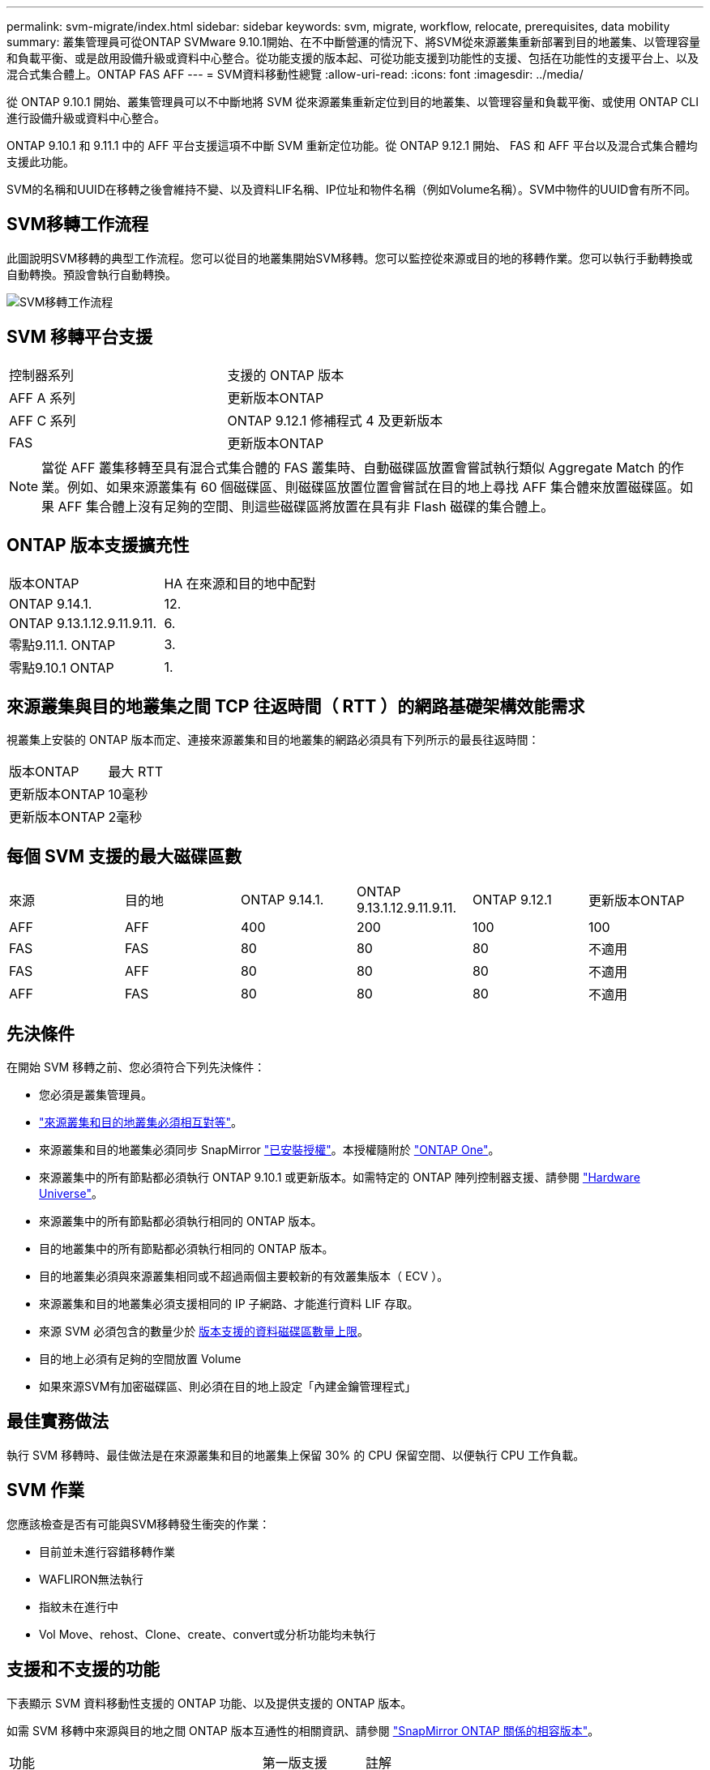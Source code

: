 ---
permalink: svm-migrate/index.html 
sidebar: sidebar 
keywords: svm, migrate, workflow, relocate, prerequisites, data mobility 
summary: 叢集管理員可從ONTAP SVMware 9.10.1開始、在不中斷營運的情況下、將SVM從來源叢集重新部署到目的地叢集、以管理容量和負載平衡、或是啟用設備升級或資料中心整合。從功能支援的版本起、可從功能支援到功能性的支援、包括在功能性的支援平台上、以及混合式集合體上。ONTAP FAS AFF 
---
= SVM資料移動性總覽
:allow-uri-read: 
:icons: font
:imagesdir: ../media/


[role="lead"]
從 ONTAP 9.10.1 開始、叢集管理員可以不中斷地將 SVM 從來源叢集重新定位到目的地叢集、以管理容量和負載平衡、或使用 ONTAP CLI 進行設備升級或資料中心整合。

ONTAP 9.10.1 和 9.11.1 中的 AFF 平台支援這項不中斷 SVM 重新定位功能。從 ONTAP 9.12.1 開始、 FAS 和 AFF 平台以及混合式集合體均支援此功能。

SVM的名稱和UUID在移轉之後會維持不變、以及資料LIF名稱、IP位址和物件名稱（例如Volume名稱）。SVM中物件的UUID會有所不同。



== SVM移轉工作流程

此圖說明SVM移轉的典型工作流程。您可以從目的地叢集開始SVM移轉。您可以監控從來源或目的地的移轉作業。您可以執行手動轉換或自動轉換。預設會執行自動轉換。

image:workflow_svm_migrate.gif["SVM移轉工作流程"]



== SVM 移轉平台支援

[cols="1,1"]
|===


| 控制器系列 | 支援的 ONTAP 版本 


| AFF A 系列 | 更新版本ONTAP 


| AFF C 系列 | ONTAP 9.12.1 修補程式 4 及更新版本 


| FAS | 更新版本ONTAP 
|===

NOTE:  當從 AFF 叢集移轉至具有混合式集合體的 FAS 叢集時、自動磁碟區放置會嘗試執行類似 Aggregate Match 的作業。例如、如果來源叢集有 60 個磁碟區、則磁碟區放置位置會嘗試在目的地上尋找 AFF 集合體來放置磁碟區。如果 AFF 集合體上沒有足夠的空間、則這些磁碟區將放置在具有非 Flash 磁碟的集合體上。



== ONTAP 版本支援擴充性

[cols="1,1"]
|===


| 版本ONTAP | HA 在來源和目的地中配對 


| ONTAP 9.14.1. | 12. 


| ONTAP 9.13.1.12.9.11.9.11. | 6. 


| 零點9.11.1. ONTAP | 3. 


| 零點9.10.1 ONTAP | 1. 
|===


== 來源叢集與目的地叢集之間 TCP 往返時間（ RTT ）的網路基礎架構效能需求

視叢集上安裝的 ONTAP 版本而定、連接來源叢集和目的地叢集的網路必須具有下列所示的最長往返時間：

|===


| 版本ONTAP | 最大 RTT 


| 更新版本ONTAP | 10毫秒 


| 更新版本ONTAP | 2毫秒 
|===


== 每個 SVM 支援的最大磁碟區數

[cols="1,1,1,1,1,1"]
|===


| 來源 | 目的地 | ONTAP 9.14.1. | ONTAP 9.13.1.12.9.11.9.11. | ONTAP 9.12.1 | 更新版本ONTAP 


| AFF | AFF | 400 | 200 | 100 | 100 


| FAS | FAS | 80 | 80 | 80 | 不適用 


| FAS | AFF | 80 | 80 | 80 | 不適用 


| AFF | FAS | 80 | 80 | 80 | 不適用 
|===


== 先決條件

在開始 SVM 移轉之前、您必須符合下列先決條件：

* 您必須是叢集管理員。
* link:../peering/create-cluster-relationship-93-later-task.html["來源叢集和目的地叢集必須相互對等"]。
* 來源叢集和目的地叢集必須同步 SnapMirror link:../system-admin/install-license-task.html["已安裝授權"]。本授權隨附於 link:../system-admin/manage-licenses-concept.html#licenses-included-with-ontap-one["ONTAP One"]。
* 來源叢集中的所有節點都必須執行 ONTAP 9.10.1 或更新版本。如需特定的 ONTAP 陣列控制器支援、請參閱 link:https://hwu.netapp.com/["Hardware Universe"^]。
* 來源叢集中的所有節點都必須執行相同的 ONTAP 版本。
* 目的地叢集中的所有節點都必須執行相同的 ONTAP 版本。
* 目的地叢集必須與來源叢集相同或不超過兩個主要較新的有效叢集版本（ ECV ）。
* 來源叢集和目的地叢集必須支援相同的 IP 子網路、才能進行資料 LIF 存取。
* 來源 SVM 必須包含的數量少於 xref:Maximum supported volumes per SVM[版本支援的資料磁碟區數量上限]。
* 目的地上必須有足夠的空間放置 Volume
* 如果來源SVM有加密磁碟區、則必須在目的地上設定「內建金鑰管理程式」




== 最佳實務做法

執行 SVM 移轉時、最佳做法是在來源叢集和目的地叢集上保留 30% 的 CPU 保留空間、以便執行 CPU 工作負載。



== SVM 作業

您應該檢查是否有可能與SVM移轉發生衝突的作業：

* 目前並未進行容錯移轉作業
* WAFLIRON無法執行
* 指紋未在進行中
* Vol Move、rehost、Clone、create、convert或分析功能均未執行




== 支援和不支援的功能

下表顯示 SVM 資料移動性支援的 ONTAP 功能、以及提供支援的 ONTAP 版本。

如需 SVM 移轉中來源與目的地之間 ONTAP 版本互通性的相關資訊、請參閱 link:../data-protection/compatible-ontap-versions-snapmirror-concept.html#snapmirror-svm-disaster-recovery-relationships["SnapMirror ONTAP 關係的相容版本"]。

[cols="3,1,4"]
|===


| 功能 | 第一版支援 | 註解 


| 自主勒索軟體保護 | ONTAP 9.12.1 |  


| Cloud Volumes ONTAP | 不支援 |  


| 外部金鑰管理程式 | 零點9.11.1. ONTAP |  


| FabricPool | 零點9.11.1. ONTAP  a| 
SVM 移轉支援使用 FabricPools 上的磁碟區進行、適用於下列平台：

* Azure NetApp Files 平台。支援所有分層原則（僅限快照、自動、全部及無）。




| 扇出關係（移轉來源具有 SnapMirror 來源 Volume 、其中有多個目的地） | 零點9.11.1. ONTAP |  


| FC SAN | 不支援 |  


| Flash Pool | ONTAP 9.12.1 |  


| 資料量FlexCache | 不支援 |  


| FlexGroup | 不支援 |  


| IPsec 原則 | 不支援 |  


| IPv6生命里數 | 不支援 |  


| iSCSI SAN | 不支援 |  


| 工作排程複寫 | 零點9.11.1. ONTAP | 在《銷售指南》9.10.1中ONTAP 、工作排程不會在移轉期間複寫、而且必須在目的地手動建立。從ONTAP 版本號《銷售資料9.11.1（更新版本）：移轉期間、來源使用的工作排程會自動複寫。 


| 負載共享鏡像 | 不支援 |  


| SVM MetroCluster | 不支援 | 雖然 SVM 移轉不支援 MetroCluster SVM 移轉、但您可能可以使用 SnapMirror 非同步複寫至link:https://www.netapp.com/media/83785-tr-4966.pdf["在 MetroCluster 組態中移轉 SVM"]。您應該知道、在 MetroCluster 組態中移轉 SVM 的程序、是一種不中斷營運的方法。 


| NetApp Aggregate Encryption（NAE） | 不支援 | 不支援從未加密來源移轉至加密目的地。 


| NDMP 組態 | 不支援 |  


| NetApp Volume Encryption（NVE） | 零點9.10.1 ONTAP |  


| NFS 和 SMB 稽核記錄 | ONTAP 9.13.1.12.9.11.9.11.  a| 
[NOTE]
====
稽核記錄重新導向僅適用於雲端模式。若為內部部署 SVM 移轉並啟用稽核、您應停用來源 SVM 的稽核、然後執行移轉。

====
在 SVM 移轉之前：

* link:../nas-audit/enable-disable-auditing-svms-task.html["必須在目的地叢集上啟用稽核記錄重新導向"]。
* link:../nas-audit/commands-modify-auditing-config-reference.html?q=audit+log+destination+path["必須在目的地叢集上建立來源 SVM 的稽核記錄目的地路徑"]。




| NFS v3 、 NFS v4.1 和 NFS v4.2 | 零點9.10.1 ONTAP |  


| NFS v4.0 | ONTAP 9.12.1 |  


| 具有 pNFS 的 NFSv4.1 | ONTAP 9.14.1. |  


| NVMe over Fabric | 不支援 |  


| 在來源叢集上啟用 Common Criteria 模式的 Onboard Key Manager （ OKM ） | 不支援 |  


| qtree | ONTAP 9.14.1. |  


| 配額 | ONTAP 9.14.1. |  


| S3 | 不支援 |  


| SMB 傳輸協定 | ONTAP 9.12.1  a| 
SMB 移轉作業會中斷運作、需要在移轉後重新整理用戶端。



| SnapMirror 雲端關係 | ONTAP 9.12.1 | 從 ONTAP 9 。 12.1 開始、當您移轉具有 SnapMirror 雲端關係的 SVM 時、目的地叢集必須link:../data-protection/snapmirror-licensing-concept.html#snapmirror-cloud-license["SnapMirror 雲端授權"]已安裝、而且必須有足夠的可用容量來支援將鏡射磁碟區中的容量移轉至雲端。 


| SnapMirror 非同步目的地 | ONTAP 9.12.1 |  


| SnapMirror 非同步來源 | 零點9.11.1. ONTAP  a| 
* 在FlexVol 大多數移轉期間、傳輸作業仍可正常繼續進行有關SnapMirror關係的作業。
* 任何進行中的傳輸都會在轉換期間取消、而新傳輸會在轉換期間失敗、而且在移轉完成之前、無法重新啟動傳輸。
* 移轉完成後、移轉期間取消或錯過的排程傳輸不會自動啟動。
+
[NOTE]
====
當 SnapMirror 來源移轉時、 ONTAP 不會在移轉後阻止刪除磁碟區、直到 SnapMirror 更新生效為止。發生這種情況的原因是、移轉後的 SnapMirror 來源磁碟區的 SnapMirror 相關資訊、只有在移轉完成後、以及第一次更新之後才能使用。

====




| SMTape 設定 | 不支援 |  


| SnapLock | 不支援 |  


| SnapMirror 主動同步 | 不支援 |  


| SnapMirror SVM 對等關係 | ONTAP 9.12.1 |  


| SnapMirror SVM 災難恢復 | 不支援 |  


| SnapMirror 同步 | 不支援 |  


| Snapshot複本 | 零點9.10.1 ONTAP |  


| 防止竄改的Snapshot複本鎖定 | ONTAP 9.14.1. | 防竄改 Snapshot 複本鎖定與 SnapLock 並不相同。SnapLock 仍不受支援。 


| 虛擬 IP 生命 / BGP | 不支援 |  


| Virtual Storage Console 7.0 及更新版本 | 不支援 | VSC 是的一部分 https://docs.netapp.com/us-en/ontap-tools-vmware-vsphere/index.html["VMware vSphere虛擬應用裝置適用的工具ONTAP"^] 從 VSC 7.0 開始。 


| Volume複製 | 不支援 |  


| vStorage | 不支援 |  
|===


== 移轉期間支援的作業

下表指出移轉 SVM 內支援的 Volume 作業、以移轉狀態為基礎：

[cols="2,1,1,1"]
|===


| Volume作業 3+| SVM 移轉狀態 


|  | *正在進行中* | * 暫停 * | *轉換* 


| 建立 | 不允許 | 允許 | 不支援 


| 刪除 | 不允許 | 允許 | 不支援 


| 檔案系統分析停用 | 允許 | 允許 | 不支援 


| 檔案系統分析功能可實現 | 不允許 | 允許 | 不支援 


| 修改 | 允許 | 允許 | 不支援 


| 離線 / 線上 | 不允許 | 允許 | 不支援 


| 移動 / 重新裝載 | 不允許 | 允許 | 不支援 


| qtree 建立 / 修改 | 不允許 | 允許 | 不支援 


| 配額建立 / 修改 | 不允許 | 允許 | 不支援 


| 重新命名 | 不允許 | 允許 | 不支援 


| 調整大小 | 允許 | 允許 | 不支援 


| 限制 | 不允許 | 允許 | 不支援 


| 快照複製屬性會修改 | 允許 | 允許 | 不支援 


| Snapshot 複本自動刪除修改 | 允許 | 允許 | 不支援 


| 建立 Snapshot 複本 | 允許 | 允許 | 不支援 


| 刪除 Snapshot 複本 | 允許 | 允許 | 不支援 


| 從 Snapshot 複本還原檔案 | 允許 | 允許 | 不支援 
|===